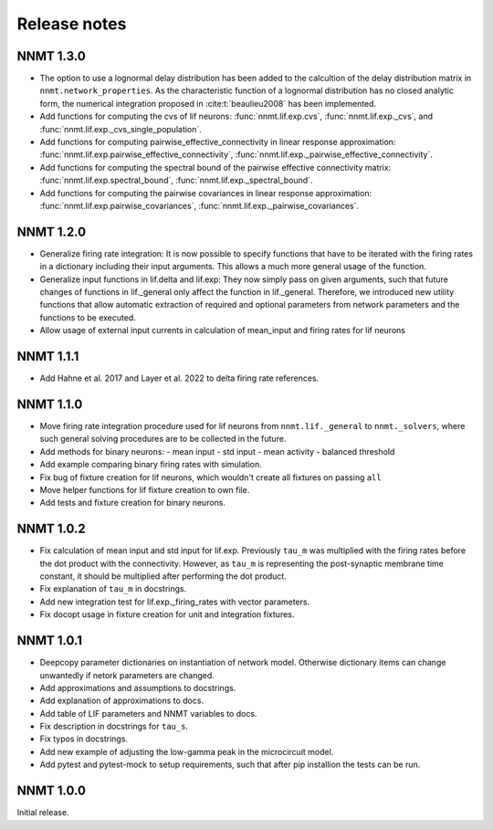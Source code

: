 .. _sec_release_notes:

=============
Release notes
=============

**********
NNMT 1.3.0
**********

- The option to use a lognormal delay distribution has been added to the
  calcultion of the delay distribution matrix in ``nnmt.network_properties``.
  As the characteristic function of a lognormal distribution has no closed
  analytic form, the numerical integration proposed in :cite:t:`beaulieu2008`
  has been implemented.
- Add functions for computing the cvs of lif neurons: :func:`nnmt.lif.exp.cvs`,
  :func:`nnmt.lif.exp._cvs`, and :func:`nnmt.lif.exp._cvs_single_population`.
- Add functions for computing pairwise_effective_connectivity in linear
  response approximation: :func:`nnmt.lif.exp.pairwise_effective_connectivity`,
  :func:`nnmt.lif.exp._pairwise_effective_connectivity`.
- Add functions for computing the spectral bound of the pairwise effective
  connectivity matrix: :func:`nnmt.lif.exp.spectral_bound`,
  :func:`nnmt.lif.exp._spectral_bound`.
- Add functions for computing the pairwise covariances in linear response
  approximation: :func:`nnmt.lif.exp.pairwise_covariances`,
  :func:`nnmt.lif.exp._pairwise_covariances`.

**********
NNMT 1.2.0
**********

- Generalize firing rate integration: It is now possible to specify functions
  that have to be iterated with the firing rates in a dictionary including
  their input arguments. This allows a much more general usage of the function.
- Generalize input functions in lif.delta and lif.exp: They now simply pass on
  given arguments, such that future changes of functions in lif._general only
  affect the function in lif._general. Therefore, we introduced new utility
  functions that allow automatic extraction of required and optional parameters
  from network parameters and the functions to be executed.
- Allow usage of external input currents in calculation of mean_input and
  firing rates for lif neurons

**********
NNMT 1.1.1
**********

- Add Hahne et al. 2017 and Layer et al. 2022 to delta firing rate references.

**********
NNMT 1.1.0
**********

- Move firing rate integration procedure used for lif neurons from
  ``nnmt.lif._general`` to ``nnmt._solvers``, where such general solving
  procedures are to be collected in the future.
- Add methods for binary neurons:
  - mean input
  - std input
  - mean activity
  - balanced threshold
- Add example comparing binary firing rates with simulation.
- Fix bug of fixture creation for lif neurons, which wouldn't create all
  fixtures on passing ``all``
- Move helper functions for lif fixture creation to own file.
- Add tests and fixture creation for binary neurons.

**********
NNMT 1.0.2
**********

- Fix calculation of mean input and std input for lif.exp. Previously ``tau_m``
  was multiplied with the firing rates before the dot product with the
  connectivity. However, as ``tau_m`` is representing the post-synaptic
  membrane time constant, it should be multiplied after performing the dot
  product.
- Fix explanation of ``tau_m`` in docstrings.
- Add new integration test for lif.exp._firing_rates with vector parameters.
- Fix docopt usage in fixture creation for unit and integration fixtures.


**********
NNMT 1.0.1
**********

- Deepcopy parameter dictionaries on instantiation of network model. Otherwise
  dictionary items can change unwantedly if netork parameters are changed.
- Add approximations and assumptions to docstrings.
- Add explanation of approximations to docs.
- Add table of LIF parameters and NNMT variables to docs.
- Fix description in docstrings for ``tau_s``.
- Fix typos in docstrings.
- Add new example of adjusting the low-gamma peak in the microcircuit model.
- Add pytest and pytest-mock to setup requirements, such that after pip
  installion the tests can be run.

**********
NNMT 1.0.0
**********

Initial release.